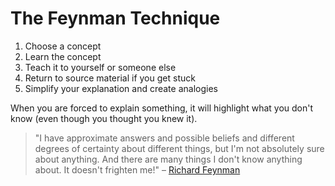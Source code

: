 * The Feynman Technique
:PROPERTIES:
:CUSTOM_ID: the-feynman-technique
:END:
1. Choose a concept
2. Learn the concept
3. Teach it to yourself or someone else
4. Return to source material if you get stuck
5. Simplify your explanation and create analogies

When you are forced to explain something, it will highlight what you
don't know (even though you thought you knew it).

#+begin_quote
"I have approximate answers and possible beliefs and different degrees
of certainty about different things, but I'm not absolutely sure about
anything. And there are many things I don't know anything about. It
doesn't frighten me!" --
[[https://en.wikipedia.org/wiki/Richard_Feynman][Richard Feynman]]
#+end_quote
